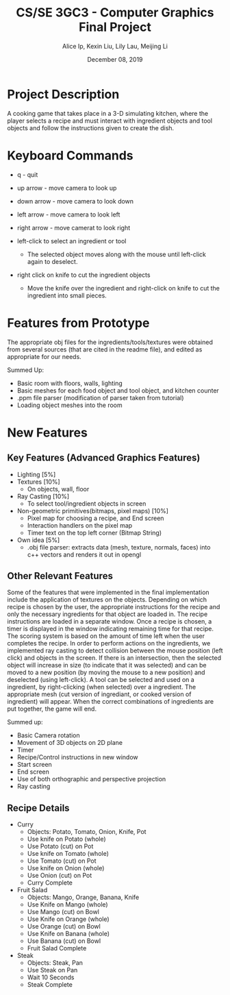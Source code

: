 #+Title: CS/SE 3GC3 - Computer Graphics Final Project
#+Author: Alice Ip, Kexin Liu, Lily Lau, Meijing Li
#+Date: December 08, 2019
#+Options: toc:nil num:nil

* Project Description
A cooking game that takes place in a 3-D simulating kitchen,
 where the player selects a recipe and must interact with
 ingredient objects and tool objects and follow the instructions
 given to create the dish.

* Keyboard Commands
 - q - quit

 - up arrow - move camera to look up
 - down arrow - move camera to look down
 - left arrow - move camera to look left
 - right arrow - move camerat to look right

 - left-click to select an ingredient or tool
   - The selected object moves along with the mouse until left-click again
     to deselect.
 - right click on knife to cut the ingredient objects
   - Move the knife over the ingredient and right-click on knife to cut
     the ingredient into small pieces.
 

* Features from Prototype
 The appropriate obj files for the ingredients/tools/textures
 were obtained from several sources (that are cited in the
 readme file), and edited as appropriate for our needs. 

Summed Up:
 - Basic room with floors, walls, lighting
 - Basic meshes for each food object and tool object, and kitchen counter
 - .ppm file parser (modification of parser taken from tutorial)
 - Loading object meshes into the room

* New Features

** Key Features (Advanced Graphics Features)
 - Lighting [5%]
 - Textures [10%] 
   - On objects, wall, floor
 - Ray Casting [10%]
   -  To select tool/ingredient objects in screen
 - Non-geometric primitives(bitmaps, pixel maps) [10%]
   - Pixel map for choosing a recipe, and End screen 
   - Interaction handlers on the pixel map
   - Timer text on the top left corner (Bitmap String)
 - Own idea [5%]
   - .obj file parser: extracts data (mesh, texture, normals, faces) 
     into c++ vectors and renders it out in opengl

** Other Relevant Features
Some of the features that were implemented in the final implementation include the
 application of textures  on the objects. Depending on which recipe
is chosen by the user, the appropriate instructions for the recipe and only the 
necessary ingredients for that object are loaded in. The recipe instructions are 
loaded in a separate window.  Once a recipe is chosen, a 
timer is displayed in the window indicating remaining time for that recipe. The
scoring system is based on the amount of time left when the user completes the 
recipe. In order to perform actions on the ingredients, we implemented ray casting
 to detect collision between the mouse position (left click) and objects in the screen.
 If there is an intersection,
then the selected object will increase in size (to indicate that it was selected) and
can be moved to a new position (by moving the mouse to a new position) and deselected
 (using left-click). A tool can be selected and used on a ingredient, by right-clicking 
(when selected) over a ingredient. The appropriate mesh (cut version of ingrediant, or
cooked version of ingredient) will appear. When the correct combinations of ingredients
 are put together, the game will end.

Summed up:
- Basic Camera rotation 
- Movement of 3D objects on 2D plane
- Timer
- Recipe/Control instructions in new window
- Start screen
- End screen
- Use of both orthographic and perspective projection
- Ray casting

** Recipe Details

- Curry
 - Objects: Potato, Tomato, Onion, Knife, Pot
 - Use knife on Potato (whole)
 - Use Potato (cut) on Pot
 - Use knife on Tomato (whole)
 - Use Tomato (cut) on Pot
 - Use knife on Onion (whole)
 - Use Onion (cut) on Pot
 - Curry Complete

- Fruit Salad
 - Objects: Mango, Orange, Banana, Knife
 - Use Knife on Mango (whole)
 - Use Mango (cut) on Bowl
 - Use Knife on Orange (whole)
 - Use Orange (cut) on Bowl
 - Use Knife on Banana (whole)
 - Use Banana (cut) on Bowl
 - Fruit Salad Complete

- Steak
 - Objects: Steak, Pan
 - Use Steak on Pan
 - Wait 10 Seconds 
 - Steak Complete 

